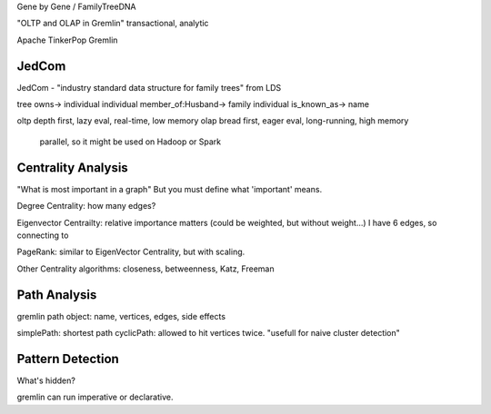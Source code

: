Gene by Gene / FamilyTreeDNA

"OLTP and OLAP in Gremlin"
transactional, analytic

Apache TinkerPop Gremlin

JedCom
======
JedCom  - "industry standard data structure for family trees" from LDS

tree owns-> individual
individual member_of:Husband-> family
individual is_known_as-> name


oltp depth first, lazy eval, real-time, low memory
olap bread first, eager eval, long-running, high memory
  parallel, so it might be used on Hadoop or Spark

Centrality Analysis
==================
"What is most important in a graph"
But you must define what 'important' means.

Degree Centrality: how many edges?

Eigenvector Centrailty: relative importance matters
(could be weighted, but without weight...)
I have 6 edges, so connecting to 

PageRank: similar to EigenVector Centrality, but with scaling.

Other Centrality algorithms: closeness, betweenness, Katz, Freeman

Path Analysis
=============
gremlin path object: name, vertices, edges, side effects

simplePath: shortest path
cyclicPath: allowed to hit vertices twice. "usefull for naive cluster detection"

Pattern Detection
=================
What's hidden?

gremlin can run imperative or declarative.

